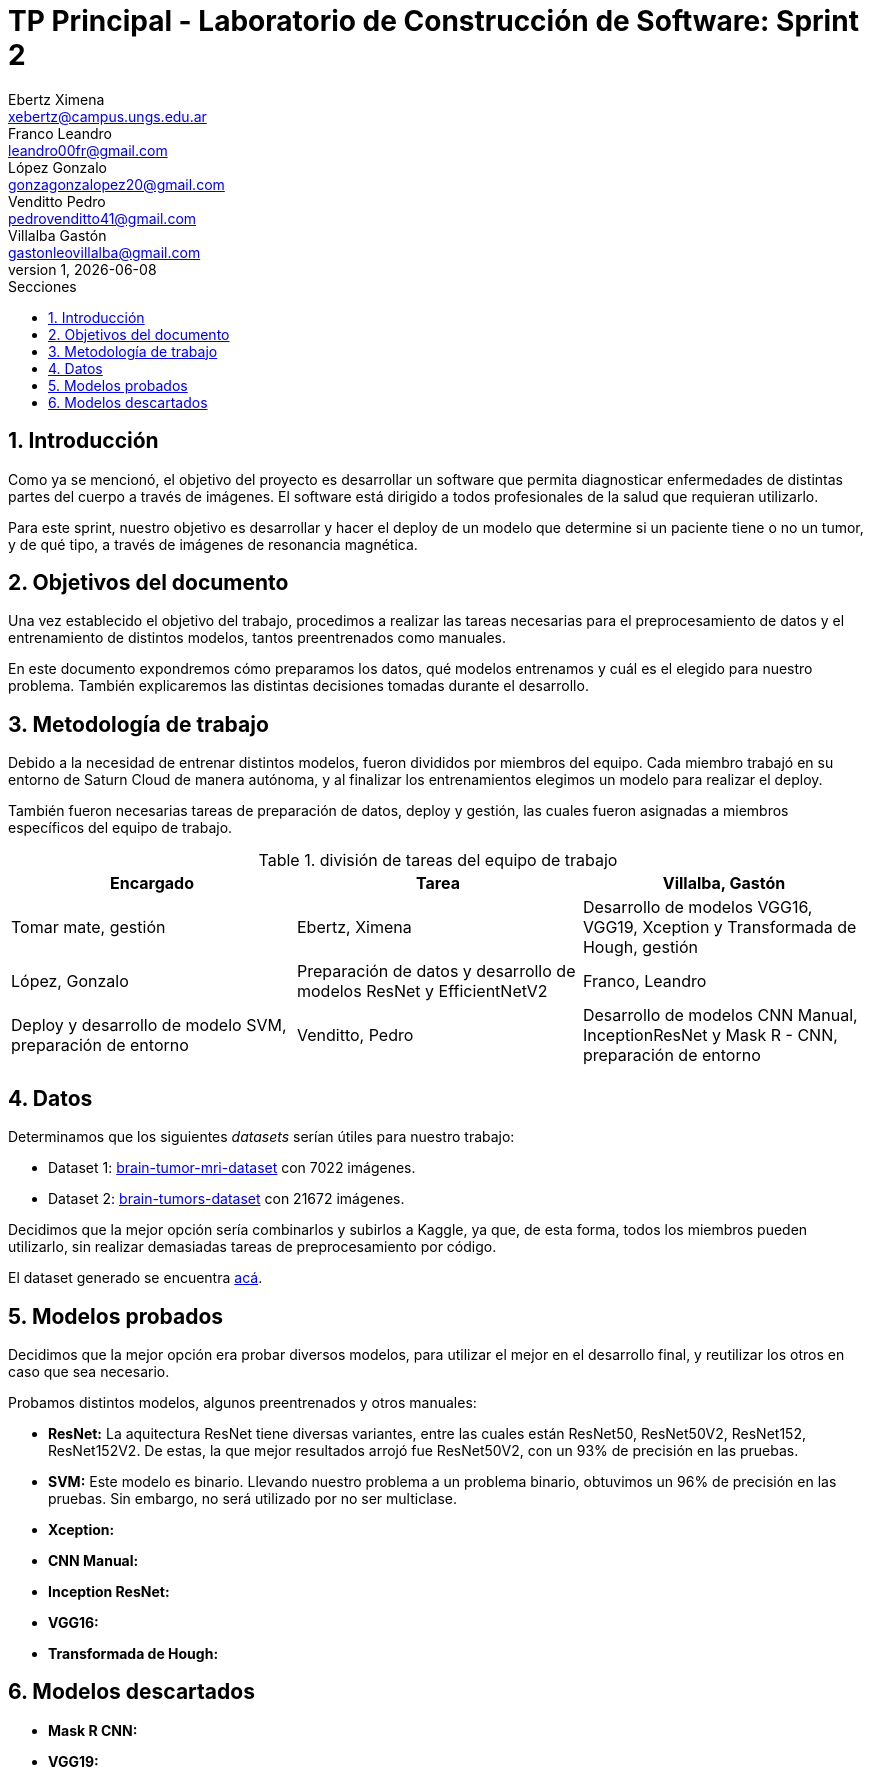 = TP Principal - Laboratorio de Construcción de Software: Sprint 2
Ebertz Ximena <xebertz@campus.ungs.edu.ar>; Franco Leandro <leandro00fr@gmail.com>; López Gonzalo <gonzagonzalopez20@gmail.com>; Venditto Pedro <pedrovenditto41@gmail.com>; Villalba Gastón <gastonleovillalba@gmail.com>;
v1, {docdate}
:toc:
:title-page:
:toc-title: Secciones
:numbered:
:source-highlighter: highlight.js
:tabsize: 4
:nofooter:
:pdf-page-margin: [3cm, 3cm, 3cm, 3cm]

== Introducción

Como ya se mencionó, el objetivo del proyecto es desarrollar un software que permita diagnosticar enfermedades de distintas partes del cuerpo a través de imágenes. El software está dirigido a todos profesionales de la salud que requieran utilizarlo.

Para este sprint, nuestro objetivo es desarrollar y hacer el deploy de un modelo que determine si un paciente tiene o no un tumor, y de qué tipo, a través de imágenes de resonancia magnética.

== Objetivos del documento

Una vez establecido el objetivo del trabajo, procedimos a realizar las tareas necesarias para el preprocesamiento de datos y el entrenamiento de distintos modelos, tantos preentrenados como manuales.

En este documento expondremos cómo preparamos los datos, qué modelos entrenamos y cuál es el elegido para nuestro problema. También explicaremos las distintas decisiones tomadas durante el desarrollo.

== Metodología de trabajo

Debido a la necesidad de entrenar distintos modelos, fueron divididos por miembros del equipo. Cada miembro trabajó en su entorno de Saturn Cloud de manera autónoma, y al finalizar los entrenamientos elegimos un modelo para realizar el deploy.

También fueron necesarias tareas de preparación de datos, deploy y gestión, las cuales fueron asignadas a miembros específicos del equipo de trabajo.

.división de tareas del equipo de trabajo
[cols="3*", options="header"]
|===
|Encargado         |Tarea

|Villalba, Gastón  |Tomar mate, gestión
|Ebertz, Ximena    |Desarrollo de modelos VGG16, VGG19, Xception y Transformada de Hough, gestión
|López, Gonzalo    |Preparación de datos y desarrollo de modelos ResNet y EfficientNetV2
|Franco, Leandro   |Deploy y desarrollo de modelo SVM, preparación de entorno
|Venditto, Pedro   |Desarrollo de modelos CNN Manual, InceptionResNet y Mask R - CNN, preparación de entorno
|===

== Datos

Determinamos que los siguientes _datasets_ serían útiles para nuestro trabajo:

- Dataset 1: https://www.kaggle.com/datasets/masoudnickparvar/brain-tumor-mri-dataset[brain-tumor-mri-dataset] con 7022 imágenes.
- Dataset 2: https://www.kaggle.com/datasets/mohammadhossein77/brain-tumors-dataset[brain-tumors-dataset] con 21672 imágenes.

Decidimos que la mejor opción sería combinarlos y subirlos a Kaggle, ya que, de esta forma, todos los miembros pueden utilizarlo, sin realizar demasiadas tareas de preprocesamiento por código.

El dataset generado se encuentra https://www.kaggle.com/datasets/gonzajl/tumores-cerebrales-mri-dataset/data[acá].

== Modelos probados

Decidimos que la mejor opción era probar diversos modelos, para utilizar el mejor en el desarrollo final, y reutilizar los otros en caso que sea necesario.

Probamos distintos modelos, algunos preentrenados y otros manuales:

* *ResNet:* La aquitectura ResNet tiene diversas variantes, entre las cuales están ResNet50, ResNet50V2, ResNet152, ResNet152V2. De estas, la que mejor resultados arrojó fue ResNet50V2, con un 93% de precisión en las pruebas.

* *SVM:* Este modelo es binario. Llevando nuestro problema a un problema binario, obtuvimos un 96% de precisión en las pruebas. Sin embargo, no será utilizado por no ser multiclase.

* *Xception:*

* *CNN Manual:*

* *Inception ResNet:*

* *VGG16:*

* *Transformada de Hough:*

== Modelos descartados

* *Mask R CNN:*

* *VGG19:*

